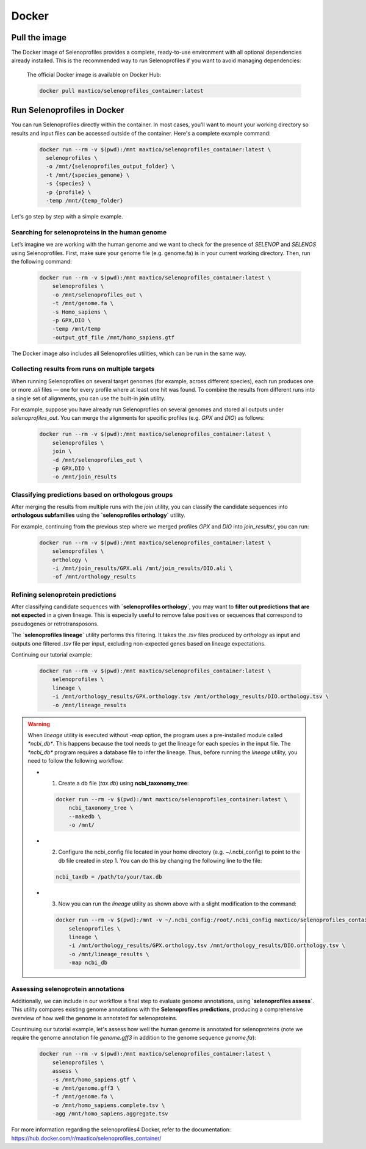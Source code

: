 Docker
======

Pull the image
--------------
The Docker image of Selenoprofiles provides a complete, ready-to-use environment with all optional dependencies already installed.
This is the recommended way to run Selenoprofiles if you want to avoid managing dependencies:

  The official Docker image is available on Docker Hub:

  .. code-block:: bash

    docker pull maxtico/selenoprofiles_container:latest

Run Selenoprofiles in Docker
----------------------------
You can run Selenoprofiles directly within the container.
In most cases, you'll want to mount your working directory so results and input files can be accessed outside of the container. 
Here's a complete example command:

  .. code-block:: bash

    docker run --rm -v $(pwd):/mnt maxtico/selenoprofiles_container:latest \
      selenoprofiles \
      -o /mnt/{selenoprofiles_output_folder} \
      -t /mnt/{species_genome} \
      -s {species} \
      -p {profile} \
      -temp /mnt/{temp_folder}

Let's go step by step with a simple example.

**Searching for selenoproteins in the human genome**
~~~~~~~~~~~~~~~~~~~~~~~~~~~~~~~~~~~~~~~~~~~~~~~~~~~~
Let’s imagine we are working with the human genome and we want to check for the presence of *SELENOP* 
and *SELENOS* using Selenoprofiles. First, make sure your genome file (e.g. genome.fa) is in your current working directory.
Then, run the following command:

  .. code-block:: bash
  
    docker run --rm -v $(pwd):/mnt maxtico/selenoprofiles_container:latest \
        selenoprofiles \
        -o /mnt/selenoprofiles_out \
        -t /mnt/genome.fa \
        -s Homo_sapiens \
        -p GPX,DIO \
        -temp /mnt/temp
        -output_gtf_file /mnt/homo_sapiens.gtf

The Docker image also includes all Selenoprofiles utilities, which can be run in the same way.

**Collecting results from runs on multiple targets**
~~~~~~~~~~~~~~~~~~~~~~~~~~~~~~~~~~~~~~~~~~~~~~~~~~~~
When running Selenoprofiles on several target genomes (for example, across different species), each run produces 
one or more *.ali* files — one for every profile where at least one hit was found. To combine the results from different 
runs into a single set of alignments, you can use the built-in **join** utility.

For example, suppose you have already run Selenoprofiles on several genomes and stored all outputs under `selenoprofiles_out`.
You can merge the alignments for specific profiles (e.g. *GPX* and *DIO*) as follows:

  .. code-block:: bash
    
      docker run --rm -v $(pwd):/mnt maxtico/selenoprofiles_container:latest \
          selenoprofiles \
          join \
          -d /mnt/selenoprofiles_out \
          -p GPX,DIO \
          -o /mnt/join_results

**Classifying predictions based on orthologous groups**
~~~~~~~~~~~~~~~~~~~~~~~~~~~~~~~~~~~~~~~~~~~~~~~~~~~~~~~~
After merging the results from multiple runs with the `join` utility, you can classify the candidate sequences 
into **orthologous subfamilies** using the **`selenoprofiles orthology`** utility.

For example, continuing from the previous step where we merged profiles *GPX* and *DIO* into 
`join_results/`, you can run:

  .. code-block:: bash

    docker run --rm -v $(pwd):/mnt maxtico/selenoprofiles_container:latest \
        selenoprofiles \
        orthology \
        -i /mnt/join_results/GPX.ali /mnt/join_results/DIO.ali \
        -of /mnt/orthology_results

**Refining selenoprotein predictions**
~~~~~~~~~~~~~~~~~~~~~~~~~~~~~~~~~~~~~~
After classifying candidate sequences with **`selenoprofiles orthology`**, you may want to 
**filter out predictions that are not expected** in a given lineage. This is especially useful to remove false 
positives or sequences that correspond to pseudogenes or retrotransposons.

The **`selenoprofiles lineage`** utility performs this filtering. It takes the `.tsv` files produced 
by `orthology` as input and outputs one filtered `.tsv` file per input, excluding non-expected genes 
based on lineage expectations.

Continuing our tutorial example:

  .. code-block:: bash

    docker run --rm -v $(pwd):/mnt maxtico/selenoprofiles_container:latest \
        selenoprofiles \
        lineage \
        -i /mnt/orthology_results/GPX.orthology.tsv /mnt/orthology_results/DIO.orthology.tsv \
        -o /mnt/lineage_results

.. warning::

  When `lineage` utility is executed without `-map` option, the program uses a pre-installed module called `*ncbi_db*`.
  This happens because the tool needs to get the lineage for each species in the input file. 
  The `*ncbi_db*` program requires a database file to infer the lineage. Thus, before running the `lineage` utility,
  you need to follow the following workflow:

  * 1. Create a db file (*tax.db*) using **ncbi_taxonomy_tree**:

    .. code-block:: bash

      docker run --rm -v $(pwd):/mnt maxtico/selenoprofiles_container:latest \
          ncbi_taxonomy_tree \
          --makedb \
          -o /mnt/
  
  * 2. Configure the ncbi_config file located in your home directory (e.g. ~/.ncbi_config) to point to the db file created in step 1. You can do this by changing the following line to the file:

    .. code-block:: text

      ncbi_taxdb = /path/to/your/tax.db
  
  * 3. Now you can run the `lineage` utility as shown above with a slight modification to the command:

    .. code-block:: bash

      docker run --rm -v $(pwd):/mnt -v ~/.ncbi_config:/root/.ncbi_config maxtico/selenoprofiles_container:latest \
          selenoprofiles \
          lineage \
          -i /mnt/orthology_results/GPX.orthology.tsv /mnt/orthology_results/DIO.orthology.tsv \
          -o /mnt/lineage_results \
          -map ncbi_db      

**Assessing selenoprotein annotations**
~~~~~~~~~~~~~~~~~~~~~~~~~~~~~~~~~~~~~~~
Additionally, we can include in our workflow a final step to evaluate genome annotations, using **`selenoprofiles assess`**.  
This utility compares existing genome annotations with the **Selenoprofiles predictions**,
producing a comprehensive overview of how well the genome is annotated for selenoproteins.

Countinuing our tutorial example, let's assess how well the human genome is annotated for selenoproteins (note we require
the genome annotation file `genome.gff3` in addition to the genome sequence `genome.fa`):

  .. code-block:: bash

    docker run --rm -v $(pwd):/mnt maxtico/selenoprofiles_container:latest \
        selenoprofiles \
        assess \
        -s /mnt/homo_sapiens.gtf \
        -e /mnt/genome.gff3 \
        -f /mnt/genome.fa \
        -o /mnt/homo_sapiens.complete.tsv \
        -agg /mnt/homo_sapiens.aggregate.tsv


For more information regarding the selenoprofiles4 Docker, refer to the documentation: 
https://hub.docker.com/r/maxtico/selenoprofiles_container/

